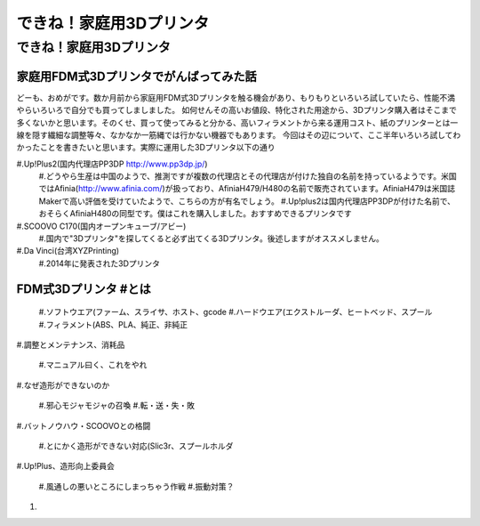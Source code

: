 ﻿################
できね！家庭用3Dプリンタ
################

できね！家庭用3Dプリンタ
========================

家庭用FDM式3Dプリンタでがんばってみた話
----------------

どーも、おめがです。数か月前から家庭用FDM式3Dプリンタを触る機会があり、もりもりといろいろ試していたら、性能不満やらいろいろで自分でも買ってしましました。
如何せんその高いお値段、特化された用途から、3Dプリンタ購入者はそこまで多くないかと思います。そのくせ、買って使ってみると分かる、高いフィラメントから来る運用コスト、紙のプリンターとは一線を隠す繊細な調整等々、なかなか一筋縄では行かない機器でもあります。
今回はその辺について、ここ半年いろいろ試してわかったことを書きたいと思います。実際に運用した3Dプリンタ以下の通り
 
#.Up!Plus2(国内代理店PP3DP http://www.pp3dp.jp/)
   #.どうやら生産は中国のようで、推測ですが複数の代理店とその代理店が付けた独自の名前を持っているようです。米国ではAfinia(http://www.afinia.com/)が扱っており、AfiniaH479/H480の名前で販売されています。AfiniaH479は米国誌Makerで高い評価を受けていたようで、こちらの方が有名でしょう。
   #.Up!plus2は国内代理店PP3DPが付けた名前で、おそらくAfiniaH480の同型です。僕はこれを購入しました。おすすめできるプリンタです
#.SCOOVO C170(国内オープンキューブ/アビー)
   #.国内で"3Dプリンタ"を探してくると必ず出てくる3Dプリンタ。後述しますがオススメしません。
#.Da Vinci(台湾XYZPrinting)
   #.2014年に発表された3Dプリンタ

FDM式3Dプリンタ #とは
----------------

   #.ソフトウエア(ファーム、スライサ、ホスト、gcode
   #.ハードウエア(エクストルーダ、ヒートベッド、スプール
   #.フィラメント(ABS、PLA、純正、非純正

#.調整とメンテナンス、消耗品

   #.マニュアル曰く、これをやれ

#.なぜ造形ができないのか

  #.邪心モジャモジャの召喚
  #.転・送・失・敗

#.バットノウハウ・SCOOVOとの格闘

   #.とにかく造形ができない対応(Slic3r、スプールホルダ

#.Up!Plus、造形向上委員会

	#.風通しの悪いところにしまっちゃう作戦
	#.振動対策？

#.
